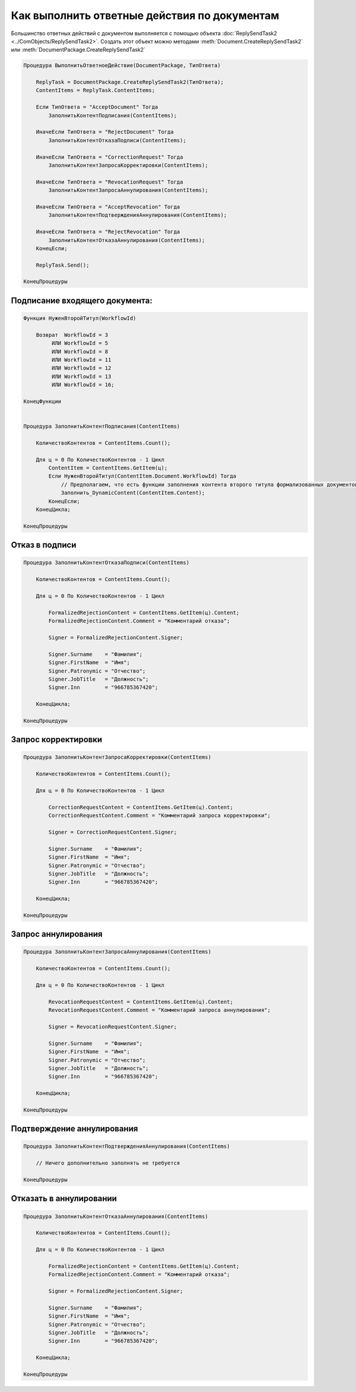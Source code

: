 Как выполнить ответные действия по документам
=============================================

Большинство ответных действий с документом выполняется с помощью объекта :doc:`ReplySendTask2 <../ComObjects/ReplySendTask2>`.
Создать этот объект можно методами :meth:`Document.CreateReplySendTask2` или :meth:`DocumentPackage.CreateReplySendTask2`

.. code-block:: c#

    Процедура ВыполнитьОтветноеДействие(DocumentPackage, ТипОтвета)

        ReplyTask = DocumentPackage.CreateReplySendTask2(ТипОтвета);
        ContentItems = ReplyTask.ContentItems;

        Если ТипОтвета = "AcceptDocument" Тогда
            ЗаполнитьКонтентПодписания(ContentItems);

        ИначеЕсли ТипОтвета = "RejectDocument" Тогда
            ЗаполнитьКонтентОтказаПодписи(ContentItems);

        ИначеЕсли ТипОтвета = "CorrectionRequest" Тогда
            ЗаполнитьКонтентЗапросаКорректировки(ContentItems);

        ИначеЕсли ТипОтвета = "RevocationRequest" Тогда
            ЗаполнитьКонтентЗапросаАннулирования(ContentItems);

        ИначеЕсли ТипОтвета = "AcceptRevocation" Тогда
            ЗаполнитьКонтентПодтвержденияАннулирования(ContentItems);

        ИначеЕсли ТипОтвета = "RejectRevocation" Тогда
            ЗаполнитьКонтентОтказаАннулирования(ContentItems);
        КонецЕсли;

        ReplyTask.Send();

    КонецПроцедуры


Подписание входящего документа:
-------------------------------

.. code-block:: c#

    Функция НуженВторойТитул(WorkflowId)

        Возврат  WorkflowId = 3
             ИЛИ WorkflowId = 5
             ИЛИ WorkflowId = 8
             ИЛИ WorkflowId = 11
             ИЛИ WorkflowId = 12
             ИЛИ WorkflowId = 13
             ИЛИ WorkflowId = 16;

    КонецФункции


    Процедура ЗаполнитьКонтентПодписания(ContentItems)

        КоличествоКонтентов = ContentItems.Count();

        Для ц = 0 По КоличествоКонтентов - 1 Цикл
            ContentItem = ContentItems.GetItem(ц);
            Если НуженВторойТитул(ContentItem.Document.WorkflowId) Тогда
                // Предполагаем, что есть функции заполнения контента второго титула формализованных документов
                Заполнить_DynamicContent(ContentItem.Content);
            КонецЕсли;
        КонецЦикла;

    КонецПроцедуры


Отказ в подписи
---------------

.. code-block:: c#

    Процедура ЗаполнитьКонтентОтказаПодписи(ContentItems)

        КоличествоКонтентов = ContentItems.Count();

        Для ц = 0 По КоличествоКонтентов - 1 Цикл

            FormalizedRejectionContent = ContentItems.GetItem(ц).Content;
            FormalizedRejectionContent.Comment = "Комментарий отказа";

            Signer = FormalizedRejectionContent.Signer;

            Signer.Surname    = "Фамилия";
            Signer.FirstName  = "Имя";
            Signer.Patronymic = "Отчество";
            Signer.JobTitle   = "Должность";
            Signer.Inn        = "966785367420";

        КонецЦикла;

    КонецПроцедуры


Запрос корректировки
--------------------

.. code-block:: c#

    Процедура ЗаполнитьКонтентЗапросаКорректировки(ContentItems)

        КоличествоКонтентов = ContentItems.Count();

        Для ц = 0 По КоличествоКонтентов - 1 Цикл

            CorrectionRequestContent = ContentItems.GetItem(ц).Content;
            CorrectionRequestContent.Comment = "Комментарий запроса корректировки";

            Signer = CorrectionRequestContent.Signer;

            Signer.Surname    = "Фамилия";
            Signer.FirstName  = "Имя";
            Signer.Patronymic = "Отчество";
            Signer.JobTitle   = "Должность";
            Signer.Inn        = "966785367420";

        КонецЦикла;

    КонецПроцедуры


Запрос аннулирования
--------------------

.. code-block:: c#

    Процедура ЗаполнитьКонтентЗапросаАннулирования(ContentItems)

        КоличествоКонтентов = ContentItems.Count();

        Для ц = 0 По КоличествоКонтентов - 1 Цикл

            RevocationRequestContent = ContentItems.GetItem(ц).Content;
            RevocationRequestContent.Comment = "Комментарий запроса аннулирования";

            Signer = RevocationRequestContent.Signer;

            Signer.Surname    = "Фамилия";
            Signer.FirstName  = "Имя";
            Signer.Patronymic = "Отчество";
            Signer.JobTitle   = "Должность";
            Signer.Inn        = "966785367420";

        КонецЦикла;

    КонецПроцедуры


Подтверждение аннулирования
---------------------------

.. code-block:: c#

    Процедура ЗаполнитьКонтентПодтвержденияАннулирования(ContentItems)

        // Ничего дополнительно заполнять не требуется

    КонецПроцедуры


Отказать в аннулировании
------------------------

.. code-block:: c#

    Процедура ЗаполнитьКонтентОтказаАннулирования(ContentItems)

        КоличествоКонтентов = ContentItems.Count();

        Для ц = 0 По КоличествоКонтентов - 1 Цикл

            FormalizedRejectionContent = ContentItems.GetItem(ц).Content;
            FormalizedRejectionContent.Comment = "Комментарий отказа";

            Signer = FormalizedRejectionContent.Signer;

            Signer.Surname    = "Фамилия";
            Signer.FirstName  = "Имя";
            Signer.Patronymic = "Отчество";
            Signer.JobTitle   = "Должность";
            Signer.Inn        = "966785367420";

        КонецЦикла;

    КонецПроцедуры
